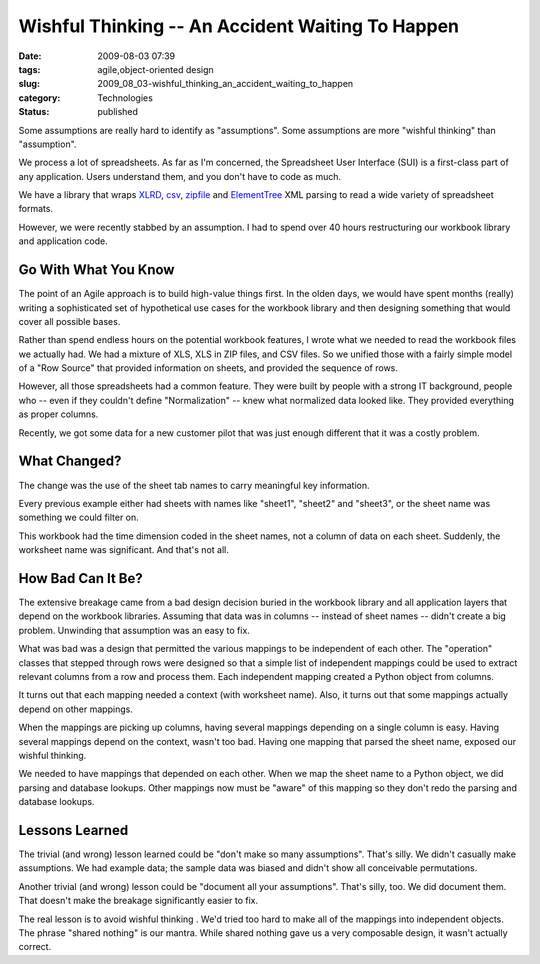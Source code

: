Wishful Thinking -- An Accident Waiting To Happen
=================================================

:date: 2009-08-03 07:39
:tags: agile,object-oriented design
:slug: 2009_08_03-wishful_thinking_an_accident_waiting_to_happen
:category: Technologies
:status: published

Some assumptions are really hard to identify as "assumptions". Some
assumptions are more "wishful thinking" than "assumption".

We process a lot of spreadsheets. As far as I'm concerned, the
Spreadsheet User Interface (SUI) is a first-class part of any
application. Users understand them, and you don't have to code as
much.

We have a library that wraps
`XLRD <http://pypi.python.org/pypi/xlrd/0.5.2>`__,
`csv <http://docs.python.org/library/csv.html>`__,
`zipfile <http://docs.python.org/library/zipfile.html>`__ and
`ElementTree <http://docs.python.org/library/xml.etree.elementtree.html>`__
XML parsing to read a wide variety of spreadsheet formats.

However, we were recently stabbed by an assumption. I had to spend
over 40 hours restructuring our workbook library and application
code.

Go With What You Know
---------------------

The point of an Agile approach is to build high-value things first.
In the olden days, we would have spent months (really) writing a
sophisticated set of hypothetical use cases for the workbook library
and then designing something that would cover all possible bases.

Rather than spend endless hours on the potential workbook features, I
wrote what we needed to read the workbook files we actually had. We
had a mixture of XLS, XLS in ZIP files, and CSV files. So we unified
those with a fairly simple model of a "Row Source" that provided
information on sheets, and provided the sequence of rows.

However, all those spreadsheets had a common feature. They were built
by people with a strong IT background, people who -- even if they
couldn't define "Normalization" -- knew what normalized data looked
like. They provided everything as proper columns.

Recently, we got some data for a new customer pilot that was just
enough different that it was a costly problem.

What Changed?
-------------

The change was the use of the sheet tab names to carry meaningful key
information.

Every previous example either had sheets with names like "sheet1",
"sheet2" and "sheet3", or the sheet name was something we could
filter on.

This workbook had the time dimension coded in the sheet names, not a
column of data on each sheet. Suddenly, the worksheet name was
significant. And that's not all.

How Bad Can It Be?
------------------

The extensive breakage came from a bad design decision buried in the
workbook library and all application layers that depend on the
workbook libraries. Assuming that data was in columns -- instead of
sheet names -- didn't create a big problem. Unwinding that assumption
was an easy to fix.

What was bad was a design that permitted the various mappings to be
independent of each other. The "operation" classes that stepped
through rows were designed so that a simple list of independent
mappings could be used to extract relevant columns from a row and
process them. Each independent mapping created a Python object from
columns.

It turns out that each mapping needed a context (with worksheet
name). Also, it turns out that some mappings actually depend on other
mappings.

When the mappings are picking up columns, having several mappings
depending on a single column is easy. Having several mappings depend
on the context, wasn't too bad. Having one mapping that parsed the
sheet name, exposed our wishful thinking.

We needed to have mappings that depended on each other. When we map
the sheet name to a Python object, we did parsing and database
lookups. Other mappings now must be "aware" of this mapping so they
don't redo the parsing and database lookups.

Lessons Learned
---------------

The trivial (and wrong) lesson learned could be "don't make so many
assumptions". That's silly. We didn't casually make assumptions. We
had example data; the sample data was biased and didn't show all
conceivable permutations.

Another trivial (and wrong) lesson could be "document all your
assumptions". That's silly, too. We did document them. That doesn't
make the breakage significantly easier to fix.

The real lesson is to avoid wishful thinking . We'd tried too hard to
make all of the mappings into independent objects. The phrase "shared
nothing" is our mantra. While shared nothing gave us a very
composable design, it wasn't actually correct.





